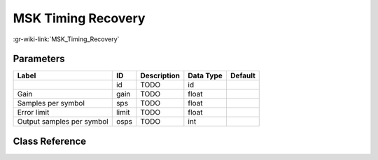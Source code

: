 -------------------
MSK Timing Recovery
-------------------

:gr-wiki-link:`MSK_Timing_Recovery`

Parameters
**********

+-------------------------+-------------------------+-------------------------+-------------------------+-------------------------+
|Label                    |ID                       |Description              |Data Type                |Default                  |
+=========================+=========================+=========================+=========================+=========================+
|                         |id                       |TODO                     |id                       |                         |
+-------------------------+-------------------------+-------------------------+-------------------------+-------------------------+
|Gain                     |gain                     |TODO                     |float                    |                         |
+-------------------------+-------------------------+-------------------------+-------------------------+-------------------------+
|Samples per symbol       |sps                      |TODO                     |float                    |                         |
+-------------------------+-------------------------+-------------------------+-------------------------+-------------------------+
|Error limit              |limit                    |TODO                     |float                    |                         |
+-------------------------+-------------------------+-------------------------+-------------------------+-------------------------+
|Output samples per symbol|osps                     |TODO                     |int                      |                         |
+-------------------------+-------------------------+-------------------------+-------------------------+-------------------------+

Class Reference
*******************

.. tabs::

   .. group-tab:: Python
      TODO

   .. group-tab:: C++

      .. doxygengroup:: block_digital_msk_timing_recovery
         :content-only:
         :undoc-members:
         :private-members:
         :members:

